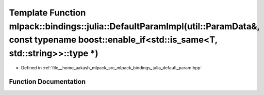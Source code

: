 .. _exhale_function_namespacemlpack_1_1bindings_1_1julia_1a0f45389c0506cd99e647dd378efbd97c:

Template Function mlpack::bindings::julia::DefaultParamImpl(util::ParamData&, const typename boost::enable_if<std::is_same<T, std::string>>::type \*)
=====================================================================================================================================================

- Defined in :ref:`file__home_aakash_mlpack_src_mlpack_bindings_julia_default_param.hpp`


Function Documentation
----------------------


.. doxygenfunction:: mlpack::bindings::julia::DefaultParamImpl(util::ParamData&, const typename boost::enable_if<std::is_same<T, std::string>>::type *)
